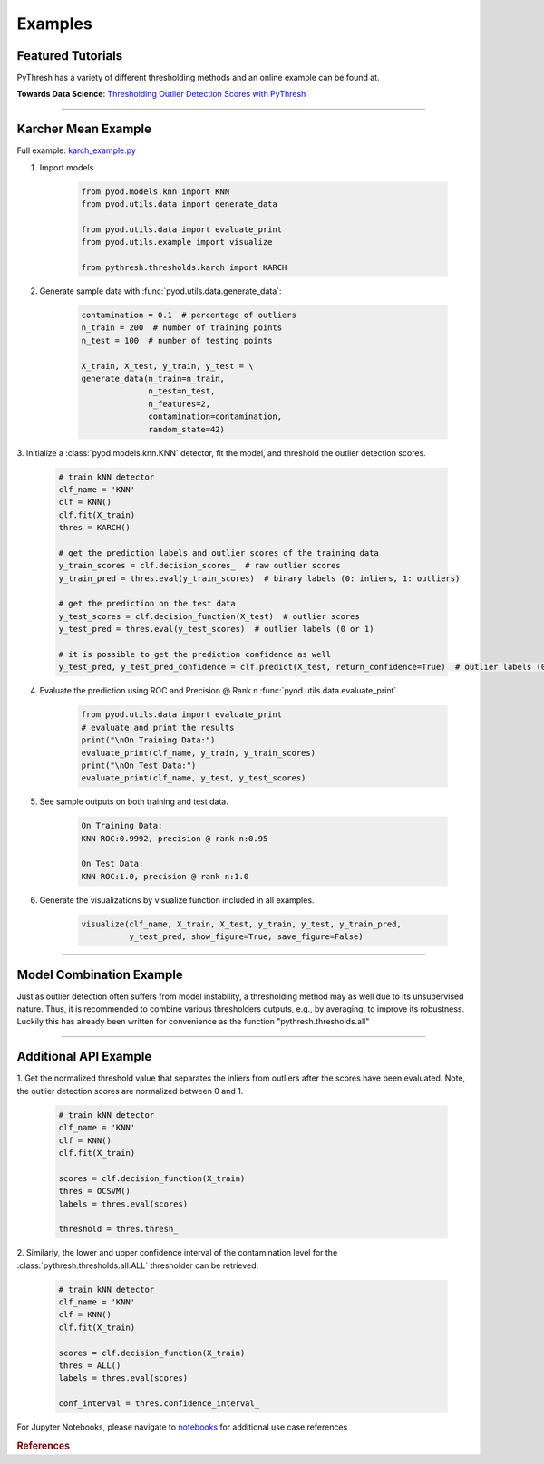 Examples
========

Featured Tutorials
------------------

PyThresh has a variety of different thresholding methods and an online example can be found at.

**Towards Data Science**: `Thresholding Outlier Detection Scores with PyThresh  <https://towardsdatascience.com/thresholding-outlier-detection-scores-with-pythresh-f26299d14fa>`_

----


Karcher Mean Example
--------------------


Full example: `karch_example.py <https://github.com/KulikDM/pythresh/blob/main/examples/karch_example.py>`_

1. Import models

    .. code-block:: python

        from pyod.models.knn import KNN
        from pyod.utils.data import generate_data

        from pyod.utils.data import evaluate_print
        from pyod.utils.example import visualize

        from pythresh.thresholds.karch import KARCH


2. Generate sample data with :func:`pyod.utils.data.generate_data`:

    .. code-block:: python

        contamination = 0.1  # percentage of outliers
        n_train = 200  # number of training points
        n_test = 100  # number of testing points

        X_train, X_test, y_train, y_test = \
        generate_data(n_train=n_train,
                      n_test=n_test,
                      n_features=2,
                      contamination=contamination,
                      random_state=42)

3. Initialize a :class:`pyod.models.knn.KNN` detector, fit the model, and threshold
the outlier detection scores.

    .. code-block:: python

        # train kNN detector
        clf_name = 'KNN'
        clf = KNN()
        clf.fit(X_train)
        thres = KARCH()

        # get the prediction labels and outlier scores of the training data
        y_train_scores = clf.decision_scores_  # raw outlier scores
        y_train_pred = thres.eval(y_train_scores)  # binary labels (0: inliers, 1: outliers)

        # get the prediction on the test data
        y_test_scores = clf.decision_function(X_test)  # outlier scores
        y_test_pred = thres.eval(y_test_scores)  # outlier labels (0 or 1)

        # it is possible to get the prediction confidence as well
        y_test_pred, y_test_pred_confidence = clf.predict(X_test, return_confidence=True)  # outlier labels (0 or 1) and confidence in the range of [0,1]

4. Evaluate the prediction using ROC and Precision @ Rank n :func:`pyod.utils.data.evaluate_print`.

    .. code-block:: python

        from pyod.utils.data import evaluate_print
        # evaluate and print the results
        print("\nOn Training Data:")
        evaluate_print(clf_name, y_train, y_train_scores)
        print("\nOn Test Data:")
        evaluate_print(clf_name, y_test, y_test_scores)

5. See sample outputs on both training and test data.

    .. code-block:: bash

        On Training Data:
        KNN ROC:0.9992, precision @ rank n:0.95

        On Test Data:
        KNN ROC:1.0, precision @ rank n:1.0

6. Generate the visualizations by visualize function included in all examples.

    .. code-block:: python

        visualize(clf_name, X_train, X_test, y_train, y_test, y_train_pred,
                  y_test_pred, show_figure=True, save_figure=False)


.. figure:: figs/KNN_KARCH.png
    :alt: karch demo

----


Model Combination Example
-------------------------

Just as outlier detection often suffers from model instability, a thresholding
method may as well due to its unsupervised nature. Thus, it is recommended to combine
various thresholders outputs, e.g., by averaging, to improve its robustness.
Luckily this has already been written for convenience as the function
"pythresh.thresholds.all"

----


Additional API Example
----------------------

1. Get the normalized threshold value that separates the inliers from outliers after the
scores have been evaluated. Note, the outlier detection scores are normalized between 0 and 1.

    .. code-block:: python

        # train kNN detector
        clf_name = 'KNN'
        clf = KNN()
        clf.fit(X_train)

        scores = clf.decision_function(X_train)
        thres = OCSVM()
        labels = thres.eval(scores)

        threshold = thres.thresh_

2. Similarly, the lower and upper confidence interval of the contamination level for the
:class:`pythresh.thresholds.all.ALL` thresholder can be retrieved.

    .. code-block:: python

        # train kNN detector
        clf_name = 'KNN'
        clf = KNN()
        clf.fit(X_train)

        scores = clf.decision_function(X_train)
        thres = ALL()
        labels = thres.eval(scores)

        conf_interval = thres.confidence_interval_

For Jupyter Notebooks, please navigate to `notebooks <https://github.com/KulikDM/pythresh/tree/main/notebooks>`_
for additional use case references


.. rubric:: References

.. bibliography::
   :cited:
   :labelprefix: B
   :keyprefix: b-
